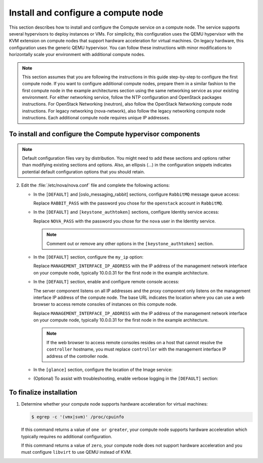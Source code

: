 Install and configure a compute node
~~~~~~~~~~~~~~~~~~~~~~~~~~~~~~~~~~~~

This section describes how to install and configure the Compute
service on a compute node. The service supports several
hypervisors to deploy instances or VMs. For simplicity,
this configuration uses the QEMU hypervisor with the KVM extension
on compute nodes that support hardware acceleration for virtual machines.
On legacy hardware, this configuration uses the generic QEMU hypervisor.
You can follow these instructions with minor modifications to horizontally
scale your environment with additional compute nodes.

.. note::

   This section assumes that you are following the instructions in
   this guide step-by-step to configure the first compute node. If you
   want to configure additional compute nodes, prepare them in a similar
   fashion to the first compute node in the example architectures
   section using the same networking service as your existing
   environment. For either networking service, follow the NTP
   configuration and OpenStack packages instructions.
   For OpenStack Networking (neutron), also follow the OpenStack
   Networking compute node instructions. For legacy networking
   (nova-network), also follow the legacy networking compute node
   instructions. Each additional compute node requires unique IP
   addresses.

.. TODO: add link to each section after migration.

To install and configure the Compute hypervisor components
----------------------------------------------------------

.. note::

   Default configuration files vary by distribution. You might need
   to add these sections and options rather than modifying existing
   sections and options. Also, an ellipsis (...) in the configuration
   snippets indicates potential default configuration options that you
   should retain.

.. only:: obs

   1. Install the packages:

      .. code-block:: console

         # zypper install openstack-nova-compute genisoimage kvm libvirt

.. only:: rdo

   1. Install the packages:

      .. code-block:: console

         # yum install openstack-nova-compute sysfsutils

.. only:: ubuntu

   1. Install the packages:

      .. code-block:: console

         # apt-get install nova-compute sysfsutils

2. Edit the :file:`/etc/nova/nova.conf` file and
   complete the following actions:

   * In the ``[DEFAULT]`` and [oslo_messaging_rabbit]
     sections, configure ``RabbitMQ`` message queue access:

     .. code-block:: ini
        :linenos:

        [DEFAULT]
        ...
        rpc_backend = rabbit

        [oslo_messaging_rabbit]
        ...
        rabbit_host = controller
        rabbit_userid = openstack
        rabbit_password = RABBIT_PASS

     Replace ``RABBIT_PASS`` with the password you chose for
     the ``openstack`` account in ``RabbitMQ``.

   * In the ``[DEFAULT]`` and ``[keystone_authtoken]`` sections,
     configure Identity service access:

     .. code-block:: ini
        :linenos:

        [DEFAULT]
        ...
        auth_strategy = keystone

        [keystone_authtoken]
        ...
        auth_uri = http://controller:5000
        auth_url = http://controller:35357
        auth_plugin = password
        project_domain_id = default
        user_domain_id = default
        project_name = service
        username = nova
        password = NOVA_PASS

     Replace ``NOVA_PASS`` with the password you chose for the
     ``nova`` user in the Identity service.

     .. note::

        Comment out or remove any other options in the
        ``[keystone_authtoken]`` section.

   * In the ``[DEFAULT]`` section, configure the ``my_ip`` option:

     .. code-block:: ini
        :linenos:

        [DEFAULT]
        ...
        my_ip = MANAGEMENT_INTERFACE_IP_ADDRESS

     Replace ``MANAGEMENT_INTERFACE_IP_ADDRESS`` with the IP address
     of the management network interface on your compute node,
     typically 10.0.0.31 for the first node in the
     example architecture.

     .. TODO: add link to architecture section atfer migration

   * In the ``[DEFAULT]`` section, enable and configure remote console
     access:

     .. code-block:: ini
        :linenos:

        [DEFAULT]
        ...
        vnc_enabled = True
        vncserver_listen = 0.0.0.0
        vncserver_proxyclient_address = MANAGEMENT_INTERFACE_IP_ADDRESS
        novncproxy_base_url = http://controller:6080/vnc_auto.html

     The server component listens on all IP addresses and the proxy
     component only listens on the management interface IP address of
     the compute node. The base URL indicates the location where you
     can use a web browser to access remote consoles of instances
     on this compute node.

     Replace ``MANAGEMENT_INTERFACE_IP_ADDRESS`` with
     the IP address of the management network interface on your
     compute node, typically 10.0.0.31 for the first node in the
     example architecture.

     .. TODO: add link to architecture section atfer migration

     .. note::

        If the web browser to access remote consoles resides on
        a host that cannot resolve the ``controller`` hostname,
        you must replace ``controller`` with the management
        interface IP address of the controller node.

   * In the ``[glance]`` section, configure the location of the
     Image service:

     .. code-block:: ini
        :linenos:

        [glance]
        ...
        host = controller

   .. only:: obs

      * In the ``[oslo_concurrency]`` section, configure the lock path:

        .. code-block:: ini
           :linenos:

           [oslo_concurrency]
           ...
           lock_path = /var/run/nova

   .. only:: rdo or ubuntu

      * In the ``[oslo_concurrency]`` section, configure the lock path:

        .. code-block:: ini
           :linenos:

           [oslo_concurrency]
           ...
           lock_path = /var/lib/nova/tmp

   * (Optional) To assist with troubleshooting,
     enable verbose logging in the ``[DEFAULT]`` section:

     .. code-block:: ini
        :linenos:

        [DEFAULT]
        ...
        verbose = True

.. only:: obs

   3.

      * Ensure the kernel module ``nbd`` is loaded.

        .. code-block:: console

           # modprobe nbd

      * Ensure the module will be loaded on every boot by adding
        ``nbd`` in the :file:`/etc/modules-load.d/nbd.conf` file.

To finalize installation
------------------------

1. Determine whether your compute node supports hardware acceleration
   for virtual machines:

   .. code-block:: console

      $ egrep -c '(vmx|svm)' /proc/cpuinfo

   If this command returns a value of ``one or greater``, your compute
   node supports hardware acceleration which typically requires no
   additional configuration.

   If this command returns a value of ``zero``, your compute node does
   not support hardware acceleration and you must configure ``libvirt``
   to use QEMU instead of KVM.

   .. only:: obs or rdo

      * Edit the ``[libvirt]`` section in the
        :file:`/etc/nova/nova.conf` file as follows:

        .. code-block:: ini
           :linenos:

           [libvirt]
           ...
           virt_type = qemu

   .. only:: ubuntu

      * Edit the ``[libvirt]`` section in the
        :file:`/etc/nova/nova-compute.conf` file as follows:

        .. code-block:: ini
           :linenos:

           [libvirt]
           ...
           virt_type = qemu

.. only:: obs or rdo

   2. Start the Compute service including its dependencies and configure
      them to start automatically when the system boots:

      .. code-block:: console

         # systemctl enable libvirtd.service openstack-nova-compute.service
         # systemctl start libvirtd.service openstack-nova-compute.service

.. only:: ubuntu

   2. Restart the Compute service:

      .. code-block:: console

         # service nova-compute restart

   3. By default, the Ubuntu packages create an SQLite database.

      Because this configuration uses a SQL database server, you can
      remove the SQLite database file:

      .. code-block:: console

         # rm -f /var/lib/nova/nova.sqlite
